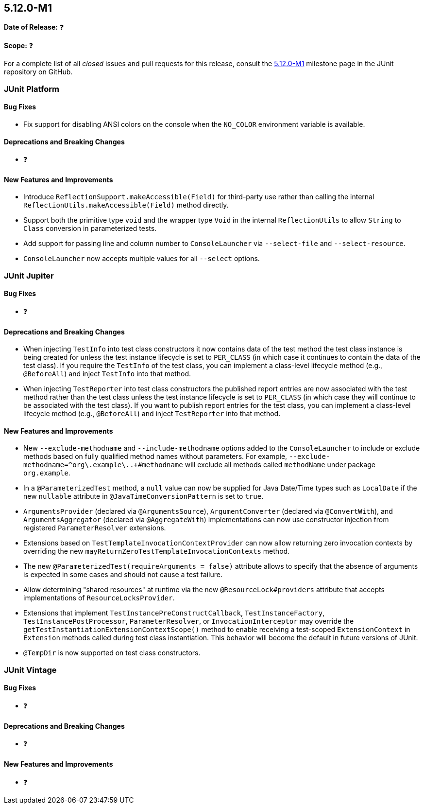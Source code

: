 [[release-notes-5.12.0-M1]]
== 5.12.0-M1

*Date of Release:* ❓

*Scope:* ❓

For a complete list of all _closed_ issues and pull requests for this release, consult the
link:{junit5-repo}+/milestone/75?closed=1+[5.12.0-M1] milestone page in the
JUnit repository on GitHub.


[[release-notes-5.12.0-M1-junit-platform]]
=== JUnit Platform

[[release-notes-5.12.0-M1-junit-platform-bug-fixes]]
==== Bug Fixes

* Fix support for disabling ANSI colors on the console when the `NO_COLOR` environment
  variable is available.

[[release-notes-5.12.0-M1-junit-platform-deprecations-and-breaking-changes]]
==== Deprecations and Breaking Changes

* ❓

[[release-notes-5.12.0-M1-junit-platform-new-features-and-improvements]]
==== New Features and Improvements

* Introduce `ReflectionSupport.makeAccessible(Field)` for third-party use rather than
  calling the internal `ReflectionUtils.makeAccessible(Field)` method directly.
* Support both the primitive type `void` and the wrapper type `Void` in the internal
  `ReflectionUtils` to allow `String` to `Class` conversion in parameterized tests.
* Add support for passing line and column number to `ConsoleLauncher` via
  `--select-file` and `--select-resource`.
* `ConsoleLauncher` now accepts multiple values for all `--select` options.


[[release-notes-5.12.0-M1-junit-jupiter]]
=== JUnit Jupiter

[[release-notes-5.12.0-M1-junit-jupiter-bug-fixes]]
==== Bug Fixes

* ❓

[[release-notes-5.12.0-M1-junit-jupiter-deprecations-and-breaking-changes]]
==== Deprecations and Breaking Changes

* When injecting `TestInfo` into test class constructors it now contains data of the test
  method the test class instance is being created for unless the test instance lifecycle
  is set to `PER_CLASS` (in which case it continues to contain the data of the test
  class). If you require the `TestInfo` of the test class, you can implement a class-level
  lifecycle method (e.g., `@BeforeAll`) and inject `TestInfo` into that method.
* When injecting `TestReporter` into test class constructors the published report entries
  are now associated with the test method rather than the test class unless the test
  instance lifecycle is set to `PER_CLASS` (in which case they will continue to be
  associated with the test class). If you want to publish report entries for the test
  class, you can implement a class-level lifecycle method (e.g., `@BeforeAll`) and inject
  `TestReporter` into that method.

[[release-notes-5.12.0-M1-junit-jupiter-new-features-and-improvements]]
==== New Features and Improvements

* New `--exclude-methodname` and `--include-methodname` options added to the
  `ConsoleLauncher` to include or exclude methods based on fully qualified method names
  without parameters. For example, `--exclude-methodname=^org\.example\..+#methodname`
  will exclude all methods called `methodName` under package `org.example`.
* In a `@ParameterizedTest` method, a `null` value can now be supplied for Java Date/Time
  types such as `LocalDate` if the new `nullable` attribute in
  `@JavaTimeConversionPattern` is set to `true`.
* `ArgumentsProvider` (declared via `@ArgumentsSource`), `ArgumentConverter` (declared via
  `@ConvertWith`), and `ArgumentsAggregator` (declared via `@AggregateWith`)
  implementations can now use constructor injection from registered `ParameterResolver`
  extensions.
* Extensions based on `TestTemplateInvocationContextProvider` can now allow returning zero
  invocation contexts by overriding the new `mayReturnZeroTestTemplateInvocationContexts`
  method.
* The new `@ParameterizedTest(requireArguments = false)` attribute allows to specify that
  the absence of arguments is expected in some cases and should not cause a test failure.
* Allow determining "shared resources" at runtime via the new `@ResourceLock#providers`
  attribute that accepts implementations of `ResourceLocksProvider`.
* Extensions that implement `TestInstancePreConstructCallback`, `TestInstanceFactory`,
  `TestInstancePostProcessor`, `ParameterResolver`, or `InvocationInterceptor` may
  override the `getTestInstantiationExtensionContextScope()` method to enable receiving
  a test-scoped `ExtensionContext` in `Extension` methods called during test class
  instantiation. This behavior will become the default in future versions of JUnit.
* `@TempDir` is now supported on test class constructors.


[[release-notes-5.12.0-M1-junit-vintage]]
=== JUnit Vintage

[[release-notes-5.12.0-M1-junit-vintage-bug-fixes]]
==== Bug Fixes

* ❓

[[release-notes-5.12.0-M1-junit-vintage-deprecations-and-breaking-changes]]
==== Deprecations and Breaking Changes

* ❓

[[release-notes-5.12.0-M1-junit-vintage-new-features-and-improvements]]
==== New Features and Improvements

* ❓
